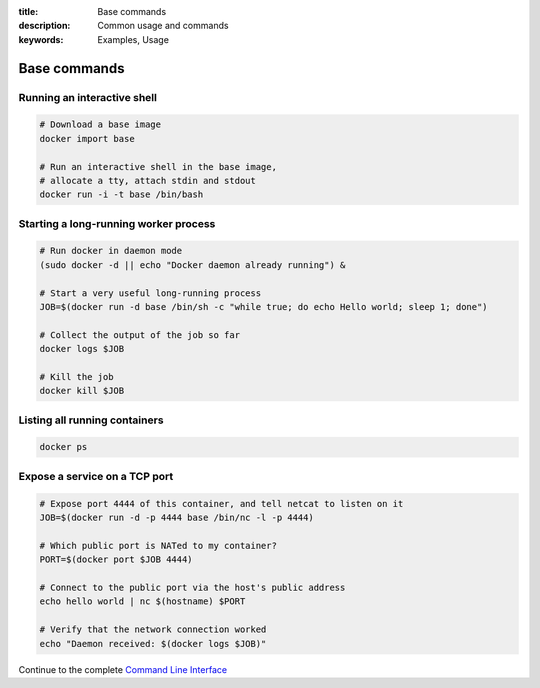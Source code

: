 :title: Base commands
:description: Common usage and commands
:keywords: Examples, Usage


Base commands
=============


Running an interactive shell
----------------------------

.. code-block:: bash

  # Download a base image
  docker import base

  # Run an interactive shell in the base image,
  # allocate a tty, attach stdin and stdout
  docker run -i -t base /bin/bash


Starting a long-running worker process
--------------------------------------

.. code-block:: bash

  # Run docker in daemon mode
  (sudo docker -d || echo "Docker daemon already running") &

  # Start a very useful long-running process
  JOB=$(docker run -d base /bin/sh -c "while true; do echo Hello world; sleep 1; done")

  # Collect the output of the job so far
  docker logs $JOB

  # Kill the job
  docker kill $JOB


Listing all running containers
------------------------------

.. code-block:: bash

  docker ps

Expose a service on a TCP port
------------------------------

.. code-block:: bash

  # Expose port 4444 of this container, and tell netcat to listen on it
  JOB=$(docker run -d -p 4444 base /bin/nc -l -p 4444)

  # Which public port is NATed to my container?
  PORT=$(docker port $JOB 4444)

  # Connect to the public port via the host's public address
  echo hello world | nc $(hostname) $PORT

  # Verify that the network connection worked
  echo "Daemon received: $(docker logs $JOB)"

Continue to the complete `Command Line Interface`_

.. _Command Line Interface: ../commandline/cli.html
